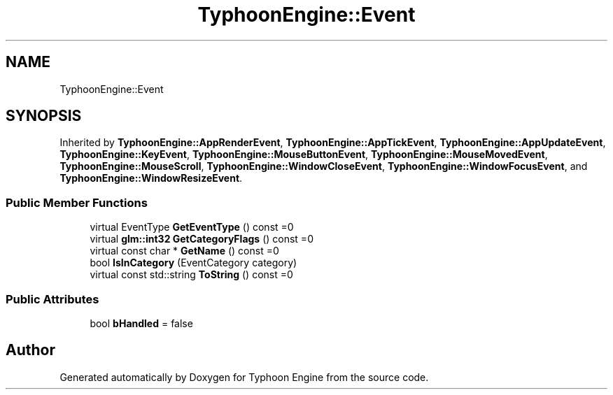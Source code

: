 .TH "TyphoonEngine::Event" 3 "Sat Jul 20 2019" "Version 0.1" "Typhoon Engine" \" -*- nroff -*-
.ad l
.nh
.SH NAME
TyphoonEngine::Event
.SH SYNOPSIS
.br
.PP
.PP
Inherited by \fBTyphoonEngine::AppRenderEvent\fP, \fBTyphoonEngine::AppTickEvent\fP, \fBTyphoonEngine::AppUpdateEvent\fP, \fBTyphoonEngine::KeyEvent\fP, \fBTyphoonEngine::MouseButtonEvent\fP, \fBTyphoonEngine::MouseMovedEvent\fP, \fBTyphoonEngine::MouseScroll\fP, \fBTyphoonEngine::WindowCloseEvent\fP, \fBTyphoonEngine::WindowFocusEvent\fP, and \fBTyphoonEngine::WindowResizeEvent\fP\&.
.SS "Public Member Functions"

.in +1c
.ti -1c
.RI "virtual EventType \fBGetEventType\fP () const =0"
.br
.ti -1c
.RI "virtual \fBglm::int32\fP \fBGetCategoryFlags\fP () const =0"
.br
.ti -1c
.RI "virtual const char * \fBGetName\fP () const =0"
.br
.ti -1c
.RI "bool \fBIsInCategory\fP (EventCategory category)"
.br
.ti -1c
.RI "virtual const std::string \fBToString\fP () const =0"
.br
.in -1c
.SS "Public Attributes"

.in +1c
.ti -1c
.RI "bool \fBbHandled\fP = false"
.br
.in -1c

.SH "Author"
.PP 
Generated automatically by Doxygen for Typhoon Engine from the source code\&.
